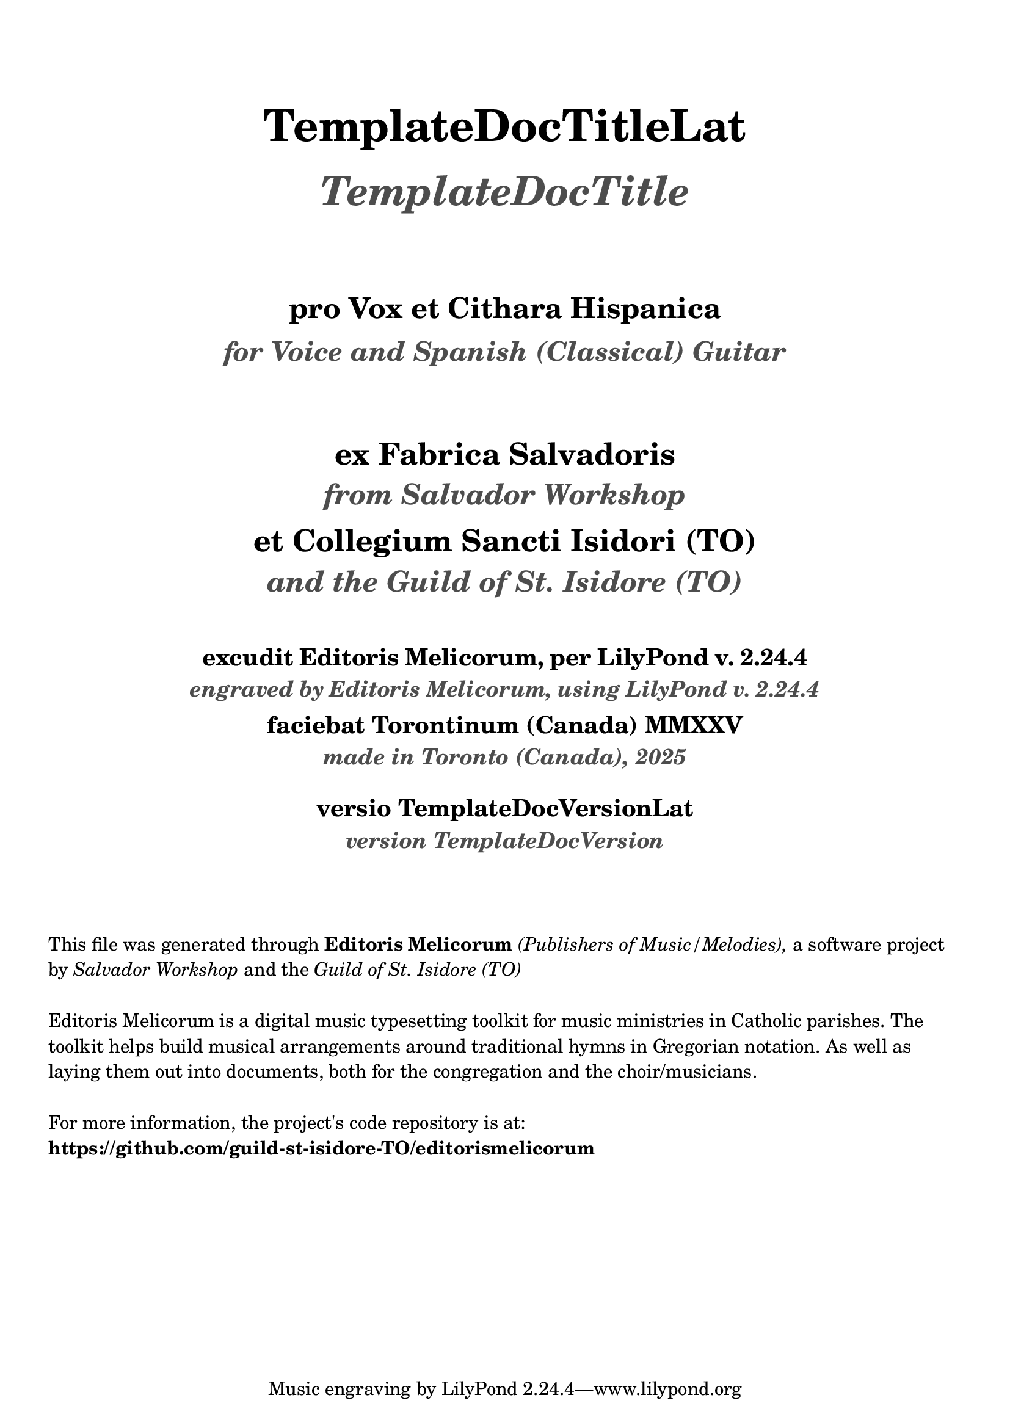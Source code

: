 \bookpart {
  \pointAndClickOff

  \header {

    title = \markup \center-column { 
      \vspace #3
      \abs-fontsize #26 "TemplateDocTitleLat"
      \vspace #1
      \abs-fontsize #24 \with-color #(x11-color 'grey30) \italic "TemplateDocTitle"

      \vspace #3
      \abs-fontsize #17 "pro Vox et Cithara Hispanica"
      \vspace #0.2
      \abs-fontsize #16 \with-color #(x11-color 'grey30) \italic "for Voice and Spanish (Classical) Guitar"
    }

    subtitle = \markup \center-column { 
      \vspace #3
      \abs-fontsize #18 "ex Fabrica Salvadoris"
      \vspace #0.4
      \abs-fontsize #17 \with-color #(x11-color 'grey30) \italic "from Salvador Workshop"

      \vspace #0.7
      \abs-fontsize #18 "et Collegium Sancti Isidori (TO)"
      \vspace #0.4
      \abs-fontsize #17 \with-color #(x11-color 'grey30) \italic "and the Guild of St. Isidore (TO)"

    }
    
    EngravingCredLat = \markup { excudit Editoris Melicorum, per LilyPond v. #(lilypond-version) }
    EngravingCred = \markup { engraved by Editoris Melicorum, using LilyPond v. #(lilypond-version) }

    subsubtitle = \markup \center-column { 
      \vspace #2
      \abs-fontsize #14 \EngravingCredLat
      \vspace #0.2
      \abs-fontsize #13 \with-color #(x11-color 'grey30) \italic \EngravingCred

      \vspace #0.4
      \abs-fontsize #14 "faciebat Torontinum (Canada) MMXXV"
      \vspace #0.2
      \abs-fontsize #13 \with-color #(x11-color 'grey30) \italic "made in Toronto (Canada), 2025"
  
      \vspace #1
      \abs-fontsize #14 "versio TemplateDocVersionLat"
      \vspace #0.2
      \abs-fontsize #13 \with-color #(x11-color 'grey30) \italic "version TemplateDocVersion"
    }
  }

  \markup \vspace #3
  \markup \wordwrap {
    This file was generated through \bold "Editoris Melicorum"
    \italic "(Publishers of Music/Melodies)," a software project by
    \italic "Salvador Workshop" and the \italic "Guild of St. Isidore (TO)"
  }

  \markup \vspace #1
  \markup \wordwrap {
    Editoris Melicorum is a digital music typesetting toolkit for music ministries in Catholic parishes.
    The toolkit helps build musical arrangements around traditional hymns in Gregorian notation.
    As well as laying them out into documents, both for the congregation and the choir/musicians.
  }

  \markup \vspace #1
  \markup \wordwrap {
    For more information, the project's code repository is at: \bold https://github.com/guild-st-isidore-TO/editorismelicorum
  }
}
